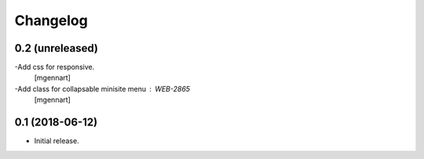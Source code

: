 Changelog
=========


0.2 (unreleased)
----------------

-Add css for responsive.
 [mgennart]
 
-Add class for collapsable minisite menu : WEB-2865
 [mgennart]

0.1 (2018-06-12)
----------------

- Initial release.
